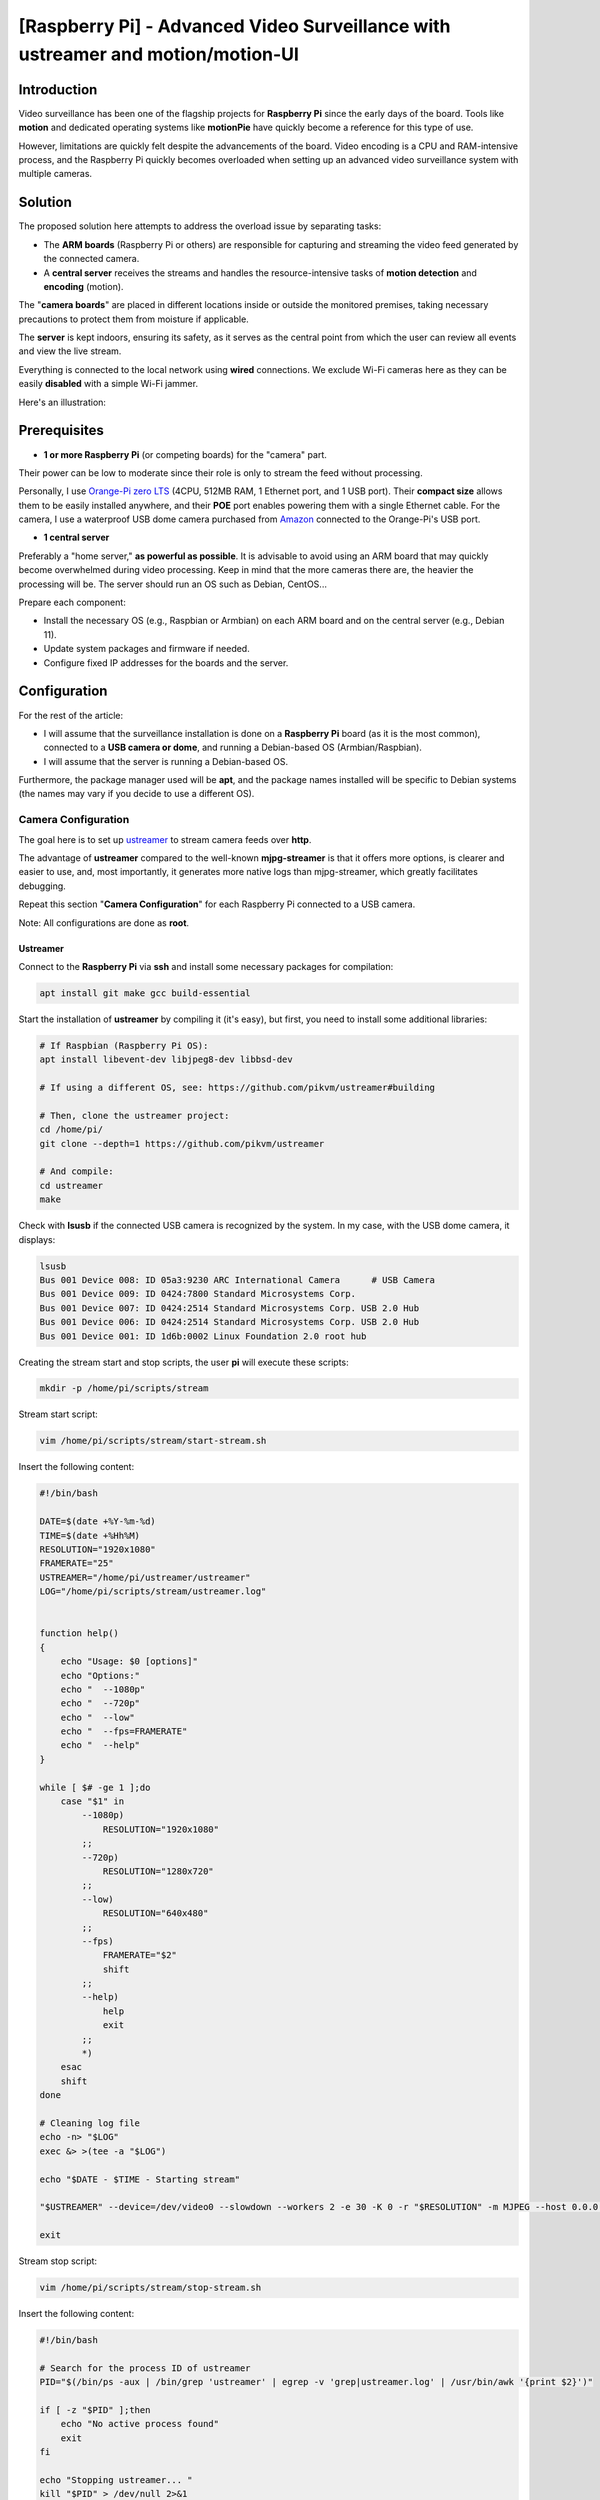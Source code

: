 ==============================================================================
[Raspberry Pi] - Advanced Video Surveillance with ustreamer and motion/motion-UI
==============================================================================

Introduction
============

.. image:: https://raw.githubusercontent.com/lbr38/documentation/main/docs/images/raspberrypi/motion/cctv.jpg

Video surveillance has been one of the flagship projects for **Raspberry Pi** since the early days of the board. Tools like **motion** and dedicated operating systems like **motionPie** have quickly become a reference for this type of use.

However, limitations are quickly felt despite the advancements of the board. Video encoding is a CPU and RAM-intensive process, and the Raspberry Pi quickly becomes overloaded when setting up an advanced video surveillance system with multiple cameras.

Solution
========

The proposed solution here attempts to address the overload issue by separating tasks:

- The **ARM boards** (Raspberry Pi or others) are responsible for capturing and streaming the video feed generated by the connected camera.
- A **central server** receives the streams and handles the resource-intensive tasks of **motion detection** and **encoding** (motion).

The "**camera boards**" are placed in different locations inside or outside the monitored premises, taking necessary precautions to protect them from moisture if applicable.

The **server** is kept indoors, ensuring its safety, as it serves as the central point from which the user can review all events and view the live stream.

Everything is connected to the local network using **wired** connections. We exclude Wi-Fi cameras here as they can be easily **disabled** with a simple Wi-Fi jammer.

Here's an illustration:

.. image:: https://raw.githubusercontent.com/lbr38/documentation/main/docs/images/raspberrypi/motion/motion.png

Prerequisites
=============

- **1 or more Raspberry Pi** (or competing boards) for the "camera" part.

Their power can be low to moderate since their role is only to stream the feed without processing.

Personally, I use `Orange-Pi zero LTS <https://orangepi.com/index.php?route=product/product&product_id=846>`_ (4CPU, 512MB RAM, 1 Ethernet port, and 1 USB port).
Their **compact size** allows them to be easily installed anywhere, and their **POE** port enables powering them with a single Ethernet cable.
For the camera, I use a waterproof USB dome camera purchased from `Amazon <https://www.amazon.fr/dp/B01JG43TD0/ref=dp_prsubs_1>`_ connected to the Orange-Pi's USB port.

- **1 central server**

Preferably a "home server," **as powerful as possible**. It is advisable to avoid using an ARM board that may quickly become overwhelmed during video processing. Keep in mind that the more cameras there are, the heavier the processing will be.
The server should run an OS such as Debian, CentOS...

Prepare each component:

- Install the necessary OS (e.g., Raspbian or Armbian) on each ARM board and on the central server (e.g., Debian 11).
- Update system packages and firmware if needed.
- Configure fixed IP addresses for the boards and the server.

Configuration
=============

For the rest of the article:

- I will assume that the surveillance installation is done on a **Raspberry Pi** board (as it is the most common), connected to a **USB camera or dome**, and running a Debian-based OS (Armbian/Raspbian).
- I will assume that the server is running a Debian-based OS.

Furthermore, the package manager used will be **apt**, and the package names installed will be specific to Debian systems (the names may vary if you decide to use a different OS).

Camera Configuration
--------------------

The goal here is to set up `ustreamer <https://github.com/pikvm/ustreamer>`_ to stream camera feeds over **http**.

The advantage of **ustreamer** compared to the well-known **mjpg-streamer** is that it offers more options, is clearer and easier to use, and, most importantly, it generates more native logs than mjpg-streamer, which greatly facilitates debugging.

Repeat this section "**Camera Configuration**" for each Raspberry Pi connected to a USB camera.

Note: All configurations are done as **root**.

Ustreamer
+++++++++

Connect to the **Raspberry Pi** via **ssh** and install some necessary packages for compilation:

.. code-block:: shell
    
    apt install git make gcc build-essential

Start the installation of **ustreamer** by compiling it (it's easy), but first, you need to install some additional libraries:

.. code-block:: shell

    # If Raspbian (Raspberry Pi OS):
    apt install libevent-dev libjpeg8-dev libbsd-dev

    # If using a different OS, see: https://github.com/pikvm/ustreamer#building

    # Then, clone the ustreamer project:
    cd /home/pi/
    git clone --depth=1 https://github.com/pikvm/ustreamer

    # And compile:
    cd ustreamer
    make

Check with **lsusb** if the connected USB camera is recognized by the system. In my case, with the USB dome camera, it displays:

.. code-block:: shell

    lsusb
    Bus 001 Device 008: ID 05a3:9230 ARC International Camera      # USB Camera
    Bus 001 Device 009: ID 0424:7800 Standard Microsystems Corp. 
    Bus 001 Device 007: ID 0424:2514 Standard Microsystems Corp. USB 2.0 Hub
    Bus 001 Device 006: ID 0424:2514 Standard Microsystems Corp. USB 2.0 Hub
    Bus 001 Device 001: ID 1d6b:0002 Linux Foundation 2.0 root hub

Creating the stream start and stop scripts, the user **pi** will execute these scripts:

.. code-block:: shell
    
    mkdir -p /home/pi/scripts/stream

Stream start script:

.. code-block:: shell

    vim /home/pi/scripts/stream/start-stream.sh

Insert the following content:

.. code-block:: shell

    #!/bin/bash
  
    DATE=$(date +%Y-%m-%d)
    TIME=$(date +%Hh%M)
    RESOLUTION="1920x1080"
    FRAMERATE="25"
    USTREAMER="/home/pi/ustreamer/ustreamer"
    LOG="/home/pi/scripts/stream/ustreamer.log"


    function help()
    {
        echo "Usage: $0 [options]"
        echo "Options:"
        echo "  --1080p"
        echo "  --720p"
        echo "  --low"
        echo "  --fps=FRAMERATE"
        echo "  --help"
    }

    while [ $# -ge 1 ];do
        case "$1" in
            --1080p)
                RESOLUTION="1920x1080"
            ;;
            --720p)
                RESOLUTION="1280x720"
            ;;
            --low)
                RESOLUTION="640x480"
            ;;
            --fps)
                FRAMERATE="$2"
                shift
            ;;
            --help)
                help
                exit
            ;;
            *)
        esac
        shift
    done

    # Cleaning log file
    echo -n> "$LOG"
    exec &> >(tee -a "$LOG")

    echo "$DATE - $TIME - Starting stream" 

    "$USTREAMER" --device=/dev/video0 --slowdown --workers 2 -e 30 -K 0 -r "$RESOLUTION" -m MJPEG --host 0.0.0.0 --port 8888 --device-timeout 2 --device-error-delay 1 2>&1 &

    exit

Stream stop script:

.. code-block:: shell

    vim /home/pi/scripts/stream/stop-stream.sh

Insert the following content:

.. code-block:: shell

    #!/bin/bash

    # Search for the process ID of ustreamer
    PID="$(/bin/ps -aux | /bin/grep 'ustreamer' | egrep -v 'grep|ustreamer.log' | /usr/bin/awk '{print $2}')"

    if [ -z "$PID" ];then
        echo "No active process found"
        exit
    fi

    echo "Stopping ustreamer... "
    kill "$PID" > /dev/null 2>&1
    sleep 1

    # Check if the process is still running
    if /bin/ps -aux | /bin/grep 'ustreamer' | egrep -v 'grep|ustreamer.log';then
        echo "Process is still running, killing it"
        kill -9 "$PID"
        exit
    fi

    echo "OK"

    exit

Adjust the permissions for what was just created:

.. code-block:: shell

    chmod 700 /home/pi/scripts/stream/*.sh 
    chown -R pi:pi /home/pi/scripts

Temporarily log in as **pi** and start the stream to test. It is possible to specify a resolution and framerate as parameters for the start stream script. By default, the stream is launched with **1920x1080** resolution and **25 fps**:

.. code-block:: shell

    su pi
    /home/pi/scripts/stream/start-stream.sh &

    # Example to start the stream in 720p and 30 fps:
    /home/pi/scripts/stream/start-stream.sh --720p --fps 30 &

It should display some logs on the screen.

Open http://CAMERA_IP_ADDRESS:8888 in a browser, the ustreamer homepage should be accessible, and the **stream** can be viewed by clicking on **/stream**.

Still as **pi**, create a cron task that will automatically start the stream after rebooting the Raspberry Pi:

.. code-block:: shell

    crontab -e

    @reboot /home/pi/scripts/start-camera.sh &

Server Configuration
--------------------

The goal here is to set up **motion-UI** (a web interface for **motion**) to analyze the camera streams in the house and detect motion.

Notes:

- The system used here is Debian 11.
- All configurations are performed as **root**.

motion-UI
+++++++++

Overview
~~~~~~~~

**motion-UI** is a web interface developed to manage the operation and configuration of **motion** more easily.

It is an open-source project available on GitHub: https://github.com/lbr38/motion-UI

The interface is designed to be very simplistic and **responsive**, allowing for mobile usage without the need to install an application. The large main buttons enable quick actions to be performed precisely on a mobile device, even when visibility is not optimal (e.g., sunlight, movements).

Furthermore, it allows for setting up **email alerts** upon motion detection and the **automatic activation** or deactivation of video surveillance based on a specified time range or the presence of "trusted" devices on the local network (e.g., smartphones).

.. raw:: html

    <div align="center">
        <a href="https://raw.githubusercontent.com/lbr38/resources/main/screenshots/motionui/motion-UI-1.png">
        <img src="https://raw.githubusercontent.com/lbr38/resources/main/screenshots/motionui/motion-UI-1.png" width=25% align="top"> 
        </a>

        <a href="https://raw.githubusercontent.com/lbr38/resources/main/screenshots/motionui/motion-UI-events.png">
        <img src="https://raw.githubusercontent.com/lbr38/resources/main/screenshots/motionui/motion-UI-events.png" width=25% align="top">
        </a>

        <a href="https://raw.githubusercontent.com/lbr38/resources/main/screenshots/motionui/motion-UI-metrics.png">
        <img src="https://raw.githubusercontent.com/lbr38/resources/main/screenshots/motionui/motion-UI-metrics.png" width=25% align="top">
        </a>
    </div>
    <br>
    <div align="center">
        <a href="https://raw.githubusercontent.com/lbr38/resources/main/screenshots/motionui/motion-UI-autostart.png">
        <img src="https://raw.githubusercontent.com/lbr38/resources/main/screenshots/motionui/motion-UI-autostart.png" width=25% align="top">
        </a>

        <a href="https://raw.githubusercontent.com/lbr38/resources/main/screenshots/motionui/motion-UI-autostart.png">
        <img src="https://raw.githubusercontent.com/lbr38/resources/main/screenshots/motionui/motion-UI-autostart.png" width=25% align="top">
        </a>

        <a href="https://raw.githubusercontent.com/lbr38/resources/main/screenshots/motionui/motion-UI-4.png">
        <img src="https://raw.githubusercontent.com/lbr38/resources/main/screenshots/motionui/motion-UI-4.png" width=25% align="top">
        </a>
    </div>

    <br>


The web interface is divided into two parts:

- The main page primarily dedicated to **motion**, allowing you to start/stop the service or configure motion detection alerts. Some graphs summarize the recent activity of the service and events that have occurred. It also provides the ability to view captured images or videos directly from the web page.
- A **live** page dedicated to the **real-time visualization** of camera streams. The cameras are displayed in grids on the screen, similar to video surveillance screens in establishments, for example.


Installing docker
~~~~~~~~~~~~~~~~~

Start by installing the package repository for **docker**:

..  code-block:: shell

    apt install ca-certificates curl gnupg -y
    sudo install -m 0755 -d /etc/apt/keyrings
    curl -fsSL https://download.docker.com/linux/debian/gpg | sudo gpg --dearmor -o /etc/apt/keyrings/docker.gpg
    sudo chmod a+r /etc/apt/keyrings/docker.gpg
    echo \ 
    "deb [arch="$(dpkg --print-architecture)" signed-by=/etc/apt/keyrings/docker.gpg] https://download.docker.com/linux/debian \
    "$(. /etc/os-release && echo "$VERSION_CODENAME")" stable" | \
    sudo tee /etc/apt/sources.list.d/docker.list > /dev/null

Then install **docker** :

..  code-block:: shell

    apt update -y
    apt install docker-ce docker-ce-cli containerd.io docker-buildx-plugin -y


Installation of motion-UI
~~~~~~~~~~~~~~~~~~~~~~~~~

The installation should be done with a regular user (non-root).

Pull the latest available image and adapt the ``FQDN`` value to your domain name:

.. code-block:: shell

    docker run -d --restart always --name motionui \
       -e FQDN=motionui.example.com \
       -p 8080:8080 \
       -v /etc/localtime:/etc/localtime:ro \
       -v /var/lib/docker/volumes/motionui-data:/var/lib/motionui \
       -v /var/lib/docker/volumes/motionui-captures:/var/lib/motion \
       lbr38/motionui:latest

Two persistent volumes are created on the host system:

- **motionui_data** ``/var/lib/docker/volumes/motionui-data/``: contains the motion-UI database.
- **motionui-captures** ``/var/lib/docker/volumes/motionui-captures/``: stores the images and videos captured by motion (keep this data!).

Once the installation is complete, motion-UI is accessible directly (without SSL certificate for now) at http://<SERVER_IP>:8080

Use the default credentials to authenticate:

- Login: **admin**
- Password: **motionui**

After logging in, you can change your password from the user profile (top right corner).

Proceed with setting up a reverse-proxy to access motion-UI with a dedicated domain name and SSL certificate.


Reverse-proxy nginx
~~~~~~~~~~~~~~~~~~~

Install nginx:

..  code-block:: shell

    apt install nginx -y

Remove the default vhost:

..  code-block:: shell

    rm /etc/nginx/sites-enabled/default

Then create a new vhost dedicated to **motion-UI**:

..  code-block:: shell

    vim /etc/nginx/sites-available/motionui.conf

Insert the following content, adapting certain values:

- The parameter <SERVER-IP> should be set to the server's IP address.
- The parameters <FQDN> should be set to the dedicated domain name for motion-UI.
- The paths to the SSL certificate and associated private key (<PATH-TO-CERTIFICATE> and <PATH-TO-PRIVATE-KEY>) should be provided accordingly.


..  code-block:: shell

    upstream motionui_docker {
        server 127.0.0.1:8080;
    }

    # Disable some logging
    map $request_uri $loggable {
        /ajax/controller.php 0;
        default 1;
    }

    server {
        listen <SERVER-IP>:80;
        server_name <FQDN>;

        access_log /var/log/nginx/<FQDN>_access.log combined if=$loggable;
        error_log /var/log/nginx/<FQDN>_error.log;

        return 301 https://$server_name$request_uri;
    }
    
    server {
        listen <SERVER-IP>:443 ssl;
        server_name <FQDN>;

        # Path to SSL certificate/key files
        ssl_certificate <PATH_TO_CERTIFICATE>;
        ssl_certificate_key <PATH_TO_PRIVATE_KEY>;

        # Path to log files
        access_log /var/log/nginx/<FQDN>_ssl_access.log combined if=$loggable;
        error_log /var/log/nginx/<FQDN>_ssl_error.log;
    
        # Security headers
        add_header Strict-Transport-Security "max-age=15768000; includeSubDomains; preload;" always;
        add_header Referrer-Policy "no-referrer" always;
        add_header X-Content-Type-Options "nosniff" always;
        add_header X-Download-Options "noopen" always;
        add_header X-Frame-Options "SAMEORIGIN" always;
        add_header X-Permitted-Cross-Domain-Policies "none" always;
        add_header X-Robots-Tag "none" always;
        add_header X-XSS-Protection "1; mode=block" always;

        # Remove X-Powered-By, which is an information leak
        fastcgi_hide_header X-Powered-By;
    
        location / {
            proxy_http_version 1.1;
            proxy_set_header Host $host;
            proxy_set_header X-Real-IP $remote_addr;
            proxy_set_header X-Forwarded-For $proxy_add_x_forwarded_for;
            proxy_set_header X-Forwarded-Proto $scheme;
            proxy_set_header Upgrade $http_upgrade;
            proxy_set_header Connection "upgrade";
            proxy_pass http://motionui_docker;
        }
    }

Create a symbolic link to enable the vhost:

..  code-block:: shell

    ln -s /etc/nginx/sites-available/motionui.conf /etc/nginx/sites-enabled/motionui.conf

Restart nginx to apply the changes:

..  code-block:: shell

    nginx -t && systemctl restart nginx

motion-UI is now accessible at https://<FQDN>


Adding a Camera
~~~~~~~~~~~~~~~

Use the **+** button to add a camera.

- Specify if the camera provides a **video stream** or just a **static image** that requires reloading (if yes, specify the refresh interval in seconds).
- Provide a name and the URL to the camera's **video/image stream**.
- Choose whether or not to relay the video/image stream on motion-UI (in the general settings, you can then choose to display this stream on the main page, on the **live** page, or both).
- Choose to enable motion detection on this camera. Note that if the selected stream is a static image, a second URL pointing to a video stream needs to be specified because motion is unable to perform motion detection on a stream of static images (it is not capable of automatically reloading the image).
- Specify a username/password if the stream is protected (beta).

.. raw:: html

    <div align="center">
        <a href="https://raw.githubusercontent.com/lbr38/resources/main/screenshots/motionui/documentation/camera/add.gif">
        <img src="https://raw.githubusercontent.com/lbr38/resources/main/screenshots/motionui/documentation/camera/add.gif" align="top"> 
        </a>
    </div> 

    <br>

Once the camera is added:

- motion-UI automatically creates the **motion configuration** for this camera. Note that the created motion configuration is relatively minimalistic but sufficient to function in all cases. It is possible to modify this configuration in advanced mode and add custom parameters if needed (see **Camera Configuration** section).
- The camera stream becomes visible on the main page, the **live** page, or both, depending on the chosen global configuration.


Camera Configuration
~~~~~~~~~~~~~~~~~~~~~~~~~~

If there is a need to modify the configuration of a camera, simply click on the **Configure** button.

.. raw:: html

    <div align="center">
        <a href="https://raw.githubusercontent.com/lbr38/resources/main/screenshots/motionui/documentation/camera/configure.gif">
        <img src="https://raw.githubusercontent.com/lbr38/resources/main/screenshots/motionui/documentation/camera/configure.gif" align="top"> 
        </a>
    </div> 

    <br>

From here, it is possible to modify the general settings of the camera (e.g., **name**, **URL**, etc.) and change the **rotation** of the image.

It is also possible to modify the **motion configuration** of the camera (motion detection).

Please note that it is recommended to **avoid modifying motion parameters in advanced mode**, or at least not without knowing precisely what you are doing.

For example, **it is better to avoid** modifying the following parameters:

- The name and URL parameters (**camera_name**, **netcam_url**, **netcam_userpass**, and **rotate**) have values derived from the general camera settings. Therefore, it is necessary to modify them directly from the **Global settings** fields.
- Parameters related to codecs (**picture_type** and **movie_codec**) should not be modified, or else you may no longer be able to view the captures directly from motion-UI.
- Event parameters (**on_event_start**, **on_event_end**, **on_movie_end**, and **on_picture_save**) should not be modified, as it may result in the inability to record motion detection events and receive alerts.

Testing Event Recording
~~~~~~~~~~~~~~~~~~~~~~~

To do this from the **motion-UI** interface: manually start motion by clicking the **Start capture** button.

.. raw:: html

    <div align="center">
        <img src="https://raw.githubusercontent.com/lbr38/resources/main/screenshots/motionui/documentation/start-stop-button.png" align="top"> 
    </div> 

    <br>

Then, **make a movement** in front of a camera to trigger an event.

If everything goes well, a new ongoing event should appear after a few seconds in the **motion-UI** interface.

Automatic Start and Stop of Motion
~~~~~~~~~~~~~~~~~~~~~~~~~~~~~~~~~~

Use the **Enable and configure autostart** button to activate and configure automatic startup.

.. raw:: html

    <div align="center">
        <img src="https://raw.githubusercontent.com/lbr38/resources/main/screenshots/motionui/documentation/autostart-button.png" align="top"> 
    </div> 

    <br>

Two types of automatic startup and shutdown of motion can be configured:

- Based on the specified time ranges for each day. The **motion** service will be active **between** the specified time range.
- Based on the presence of one or more connected IP devices on the local network. If none of the configured devices are present on the local network, the motion service will start, assuming that no one is present at home. Motion-UI regularly sends a **ping** to determine if the device is present on the network, so make sure to configure static IP leases from the router for each device at home (smartphones).

.. raw:: html

    <div align="center">
        <a href="https://raw.githubusercontent.com/lbr38/documentation/main/docs/images/motionui/autostart-1.png">
        <img src="https://raw.githubusercontent.com/lbr38/documentation/main/docs/images/motionui/autostart-1.png" width=49% align="top"> 
        </a>

        <a href="https://raw.githubusercontent.com/lbr38/documentation/main/docs/images/motionui/autostart-2.png">
        <img src="https://raw.githubusercontent.com/lbr38/documentation/main/docs/images/motionui/autostart-2.png" width=49% align="top"> 
        </a>
    </div> 

    <br>


Configure Alerts
~~~~~~~~~~~~~~~~

Use the **Enable and configure alerts** button to enable and configure the alerts.

.. raw:: html

    <div align="center">
        <img src="https://raw.githubusercontent.com/lbr38/resources/main/screenshots/motionui/documentation/alerts-button.png" align="top"> 
    </div> 

    <br>

Configuring alerts requires two points of configuration:

- An **SPF record** for the domain name dedicated to motion-UI.
- The event recording must be working (see '**Testing Event Recording**').


Alert Time Slots Configuration
******************************

- Specify the **time slots** during which you want to **receive alerts** if motion is detected. To enable alerts for an **entire day**, enter 00:00 for both the start and end slots.
- Enter the recipient email address(es) that will receive the alert emails. Multiple email addresses can be specified by separating them with commas.

.. raw:: html

    <div align="center">
        <a href="https://raw.githubusercontent.com/lbr38/documentation/main/docs/images/motionui/alert1.png">
            <img src="https://raw.githubusercontent.com/lbr38/documentation/main/docs/images/motionui/alert1.png" width=49% align="top"> 
        </a>
    </div>

    <br>


Testing Alerts
**************

Once the previously mentioned points have been properly configured and the **motionui** service is running, you can test the sending of alerts.

To do this from the **motion-UI** interface:

- Temporarily disable motion's autostart if enabled, to prevent it from stopping motion just in case.
- Manually start motion (**Start capture**).

Then, **make a movement** in front of a camera to trigger an alert.

Security
========

Now that the video surveillance system is operational, it is time to **secure** the entire setup.

I cannot go into detail about all the security configurations to implement, but here are some basic ideas:

- The camera streams should **only be accessible by the server**.

In other words, the access URLs to ustreamer http://CAMERA_IP_ADDRESS:8888 should only be accessible by the server.

To achieve this, establish **firewall rules** (such as iptables) on the Raspberry Pis to allow only the server to access them via HTTP.

- The SSH configuration of the cameras should be **strengthened** (using key authentication, disallowing root login, etc.).

Ideally, implement firewall rules that allow only the server and possibly another local network IP (as a backup) to connect via SSH.

- The server is the central entry point and should be made **as secure as possible**.

Start by implementing **robust firewall rules** to allow only certain IPs to connect via SSH from the local network.

Implement a **strengthened SSH configuration** (using key authentication, disallowing root login, etc.).

If you want to access it from outside (e.g., to access **motion-UI**), the best solution is to set up a **VPN** that allows access to the home network from outside (the Freebox router supports this). Another solution would be to set up port forwarding on the router, but in this case, intrusion attempts will be immediate, and the forwarded ports will be constantly scanned by internet bots.

.. raw:: html

    <script src="https://giscus.app/client.js"
        data-repo="lbr38/documentation"
        data-repo-id="R_kgDOH7ogDw"
        data-category="Announcements"
        data-category-id="DIC_kwDOH7ogD84CS53q"
        data-mapping="pathname"
        data-strict="1"
        data-reactions-enabled="1"
        data-emit-metadata="0"
        data-input-position="bottom"
        data-theme="light"
        data-lang="fr"
        crossorigin="anonymous"
        async>
    </script>

    <!-- Google tag (gtag.js) -->
    <script async src="https://www.googletagmanager.com/gtag/js?id=G-SS18FTVFFS"></script>
    <script>
        window.dataLayer = window.dataLayer || [];
        function gtag(){dataLayer.push(arguments);}
        gtag('js', new Date());

        gtag('config', 'G-SS18FTVFFS');
    </script>
